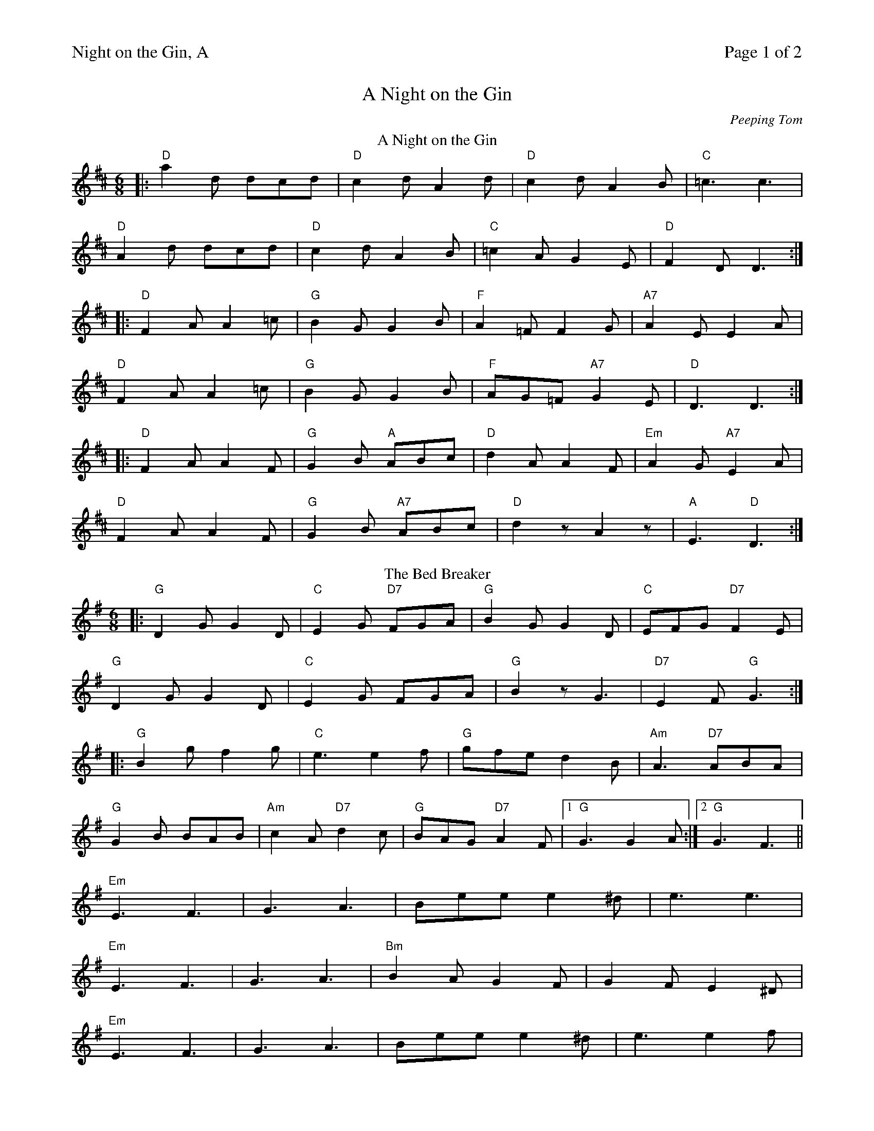 %%printparts 0
%%printtempo 0
%%header "$T		Page $P of 2"
%%scale 0.68
X:1
T:Night on the Gin, A
M:6/8
L:1/8
P:A2B2C2
Q:1/4=180
R:jig 48
C:Peeping Tom
K:D
%ALTO K:clef=alto middle=c
%BASS K:clef=bass middle=d
P:A
T:A Night on the Gin
|: "D"a2d dcd | "D"c2d A2d | "D"c2d A2B | "C"=c3 c3 |
"D"A2d dcd | "D"c2d A2B | "C"=c2A G2E | "D"F2D D3 :|
|: "D"F2A A2=c | "G"B2G G2B | "F"A2=F F2G | "A7"A2E E2A | 
"D"F2A A2=c | "G"B2G G2B | "F"AG=F "A7"G2E | "D"D3 D3 :|
|: "D"F2A A2F | "G"G2B "A"ABc | "D"d2A A2F | "Em"A2G "A7"E2A | 
"D"F2A A2F | "G"G2B "A7"ABc |"D"d2z A2z | "A"E3 "D"D3 :|
P:B
T:The Bed Breaker
K:G
%ALTO K:clef=alto middle=c
%BASS K:clef=bass middle=d
|: "G"D2G G2D | "C"E2G "D7"FGA | "G"B2G G2D | "C"EFG "D7"F2E | 
"G"D2G G2D | "C"E2G FGA | "G"B2z G3 | "D7"E2F "G"G3 :|
|: "G"B2g f2g | "C"e3 e2f | "G"gfe d2B | "Am"A3 "D7"ABA | 
"G"G2B BAB | "Am"c2A "D7"d2c | "G"BAG "D7"A2F |1 "G"G3 G2A :|2 "G"G3 F3 ||
"Em"E3 F3 | G3 A3 | Bee e2^d | e3 e3 | 
"Em"E3 F3 | G3 A3 | "Bm"B2A G2F | G2F E2^D |
"Em"E3 F3 | G3 A3 | Bee e2^d | e3 e2f | 
"C"g2f gfe | "G"d2g "Em"B2d | "Am"cdc B2A | "G"G3 G3 |]
%
%%newpage
%
P:C
T:Paddy Carey
|: "G"D2G GFG | B2G GFG | "Am"E2A "D7"A2B | "C"cAG "D"FED |
"G"D2G GFG | B2G G2G | "D"FED DEF | "G"GAB "D7"A2G :|
|: "G"G2B "C"c2e | "D"d2e "G"dBG | G2B "C"c2e | "G"dBG "D7"A3 |
"G"G2B "C"c2e | "D"d2e "G"dBG | G3 BAG |1 "D"FEF "G"G3 :|2 "D"FEF "G"G2B ||
|: "D7"c2A ABA | "G"B2G GAG | "D7"F2G A2B | c2A "D"FED |
"D7"c2A ABA | "G"B2G GAG | "D"FED DEF | "G"GAB A2G :|
